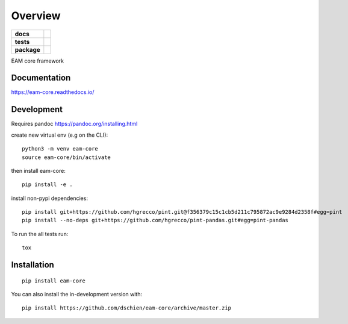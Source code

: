========
Overview
========

.. start-badges

.. list-table::
    :stub-columns: 1

    * - docs
      - |docs|
    * - tests
      - | |travis| |appveyor| |requires|
        | |codecov|
    * - package
      - | |version| |wheel| |supported-versions| |supported-implementations|
        | |commits-since|
.. |docs| image:: https://readthedocs.org/projects/eam-core/badge/?style=flat
    :target: https://readthedocs.org/projects/eam-core
    :alt: Documentation Status

.. |travis| image:: https://api.travis-ci.org/dschien/eam-core.svg?branch=master
    :alt: Travis-CI Build Status
    :target: https://travis-ci.org/dschien/eam-core

.. |appveyor| image:: https://ci.appveyor.com/api/projects/status/github/dschien/eam-core?branch=master&svg=true
    :alt: AppVeyor Build Status
    :target: https://ci.appveyor.com/project/dschien/eam-core

.. |requires| image:: https://requires.io/github/dschien/eam-core/requirements.svg?branch=master
    :alt: Requirements Status
    :target: https://requires.io/github/dschien/eam-core/requirements/?branch=master

.. |codecov| image:: https://codecov.io/gh/dschien/eam-core/branch/master/graphs/badge.svg?branch=master
    :alt: Coverage Status
    :target: https://codecov.io/github/dschien/eam-core

.. |version| image:: https://img.shields.io/pypi/v/eam-core.svg
    :alt: PyPI Package latest release
    :target: https://pypi.org/project/eam-core

.. |wheel| image:: https://img.shields.io/pypi/wheel/eam-core.svg
    :alt: PyPI Wheel
    :target: https://pypi.org/project/eam-core

.. |supported-versions| image:: https://img.shields.io/pypi/pyversions/eam-core.svg
    :alt: Supported versions
    :target: https://pypi.org/project/eam-core

.. |supported-implementations| image:: https://img.shields.io/pypi/implementation/eam-core.svg
    :alt: Supported implementations
    :target: https://pypi.org/project/eam-core

.. |commits-since| image:: https://img.shields.io/github/commits-since/dschien/eam-core/v0.0.0.svg
    :alt: Commits since latest release
    :target: https://github.com/dschien/eam-core/compare/v0.0.0...master



.. end-badges

EAM core framework


Documentation
=============

https://eam-core.readthedocs.io/

Development
===========

Requires pandoc https://pandoc.org/installing.html

create new virtual env (e.g on the CLI)::

    python3 -m venv eam-core
    source eam-core/bin/activate

then install eam-core::

    pip install -e .


install non-pypi dependencies::

    pip install git+https://github.com/hgrecco/pint.git@f356379c15c1cb5d211c795872ac9e9284d2358f#egg=pint
    pip install --no-deps git+https://github.com/hgrecco/pint-pandas.git#egg=pint-pandas



To run the all tests run::

    tox


Installation
============

::

    pip install eam-core

You can also install the in-development version with::

    pip install https://github.com/dschien/eam-core/archive/master.zip

